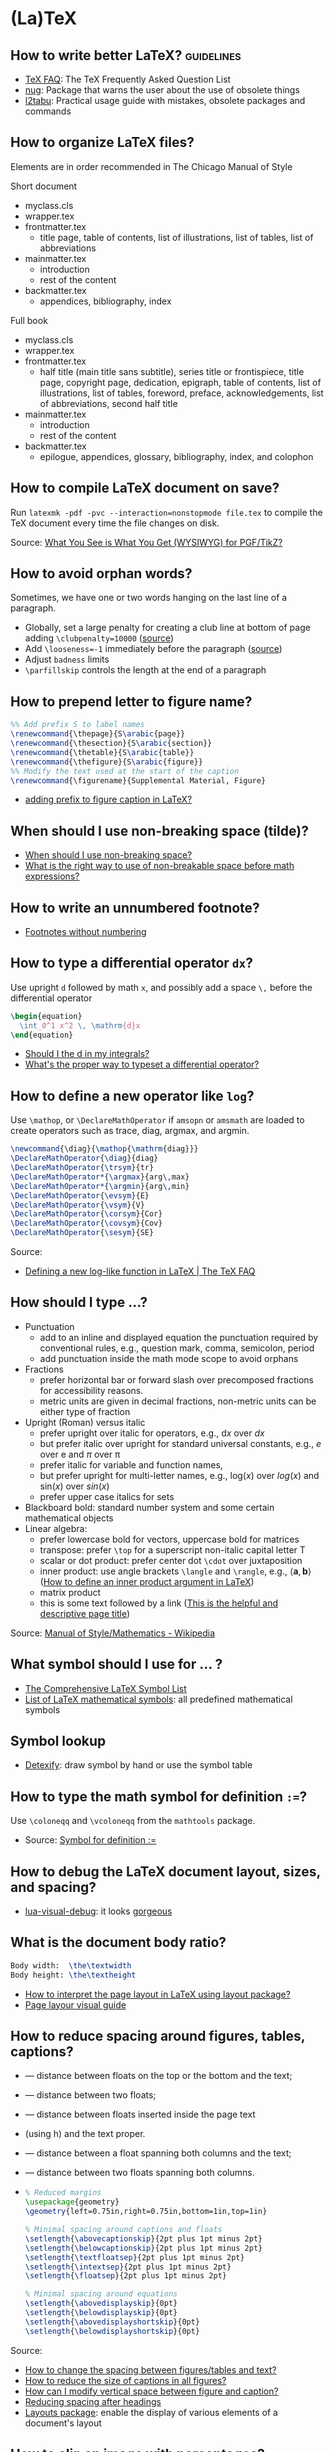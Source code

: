 * (La)TeX

** How to write better LaTeX?                             :guidelines:

   - [[https://texfaq.org/][TeX FAQ]]: The TeX Frequently Asked Question List
   - [[https://www.ctan.org/pkg/nag][nug]]: Package that warns the user about the use of obsolete things
   - [[https://www.ctan.org/pkg/l2tabu-english][l2tabu]]: Practical usage guide with mistakes, obsolete packages and
     commands

** How to organize LaTeX files?

   Elements are in order recommended in The Chicago Manual of Style

   Short document
   - myclass.cls
   - wrapper.tex
   - frontmatter.tex
     - title page, table of contents, list of illustrations, list of tables,
       list of abbreviations
   - mainmatter.tex
     - introduction
     - rest of the content
   - backmatter.tex
     - appendices, bibliography, index

   Full book
   - myclass.cls
   - wrapper.tex
   - frontmatter.tex
     - half title (main title sans subtitle), series title or frontispiece,
       title page, copyright page, dedication, epigraph, table of contents, list
       of illustrations, list of tables, foreword, preface, acknowledgements,
       list of abbreviations, second half title
   - mainmatter.tex
     - introduction
     - rest of the content
   - backmatter.tex
     - epilogue, appendices, glossary, bibliography, index, and colophon

** How to compile LaTeX document on save?

   Run =latexmk -pdf -pvc --interaction=nonstopmode file.tex= to
   compile the TeX document every time the file changes on disk.

   Source: [[https://tex.stackexchange.com/a/24238][What You See is What You Get (WYSIWYG) for PGF/TikZ?]]

** How to avoid orphan words?

   Sometimes, we have one or two words hanging on the last line of a
   paragraph.

   - Globally, set a large penalty for creating a club line at bottom of page
     adding =\clubpenalty=10000= ([[https://mirror.mwt.me/ctan/systems/knuth/dist/tex/texbook.tex][source]])
   - Add ~\looseness=-1~ immediately before the paragraph ([[https://tex.stackexchange.com/a/204087/225233][source]])
   - Adjust =badness= limits
   - =\parfillskip= controls the length at the end of a paragraph

** How to prepend letter to figure name?

   #+begin_src latex
     %% Add prefix S to label names
     \renewcommand{\thepage}{S\arabic{page}}
     \renewcommand{\thesection}{S\arabic{section}}
     \renewcommand{\thetable}{S\arabic{table}}
     \renewcommand{\thefigure}{S\arabic{figure}}
     %% Modify the text used at the start of the caption
     \renewcommand{\figurename}{Supplemental Material, Figure}
   #+end_src

   - [[https://stackoverflow.com/a/50213009/2860744][adding prefix to figure caption in LaTeX?]]

** When should I use non-breaking space (tilde)?

   - [[https://tex.stackexchange.com/a/15555/225233][When should I use non-breaking space?]]
   - [[https://tex.stackexchange.com/a/1797/225233][What is the right way to use of non-breakable space before math expressions?]]

** How to write an unnumbered footnote?

   - [[https://tex.stackexchange.com/a/170512/225233][Footnotes without numbering]]

** How to type a differential operator =dx=?

   Use upright =d= followed by math =x=, and possibly add a space =\,=
   before the differential operator

   #+begin_src latex
     \begin{equation}
       \int_0^1 x^2 \, \mathrm{d}x
     \end{equation}
   #+end_src

   - [[https://tex.stackexchange.com/a/60546/225233][Should I \mathrm the d in my integrals?]]
   - [[https://tex.stackexchange.com/a/14822/225233][What's the proper way to typeset a differential operator?]]

** How to define a new operator like =log=?
   Use =\mathop=, or =\DeclareMathOperator= if =amsopn= or =amsmath= are loaded
   to create operators such as trace, diag, argmax, and argmin.

   #+begin_src latex
     \newcommand{\diag}{\mathop{\mathrm{diag}}}
     \DeclareMathOperator{\diag}{diag}
     \DeclareMathOperator{\trsym}{tr}
     \DeclareMathOperator*{\argmax}{arg\,max}
     \DeclareMathOperator*{\argmin}{arg\,min}
     \DeclareMathOperator{\evsym}{E}
     \DeclareMathOperator{\vsym}{V}
     \DeclareMathOperator{\corsym}{Cor}
     \DeclareMathOperator{\covsym}{Cov}
     \DeclareMathOperator{\sesym}{SE}
   #+end_src

   Source:
   - [[https://texfaq.org/FAQ-newfunction][Defining a new log-like function in LaTeX | The TeX FAQ]]

** How should I type ...?

   - Punctuation
     - add to an inline and displayed equation the punctuation
       required by conventional rules, e.g., question mark, comma,
       semicolon, period
     - add punctuation inside the math mode scope to avoid orphans
   - Fractions
     - prefer horizontal bar or forward slash over
       precomposed fractions for accessibility reasons.
     - metric units are given in decimal fractions, non-metric units
       can be either type of fraction
   - Upright (Roman) versus italic
     - prefer upright over italic for operators,
       e.g., $\mathrm{d}x$ over $dx$
     - but prefer italic over upright for standard universal constants,
       e.g., $e$ over $\mathrm{e}$ and $\pi$ over $\mathrm{\pi}$
     - prefer italic for variable and function names,
     - but prefer upright for multi-letter names, e.g., $\mathrm{log}(x)$
       over $log(x)$ and $\mathrm{sin}(x)$ over $sin(x)$
     - prefer upper case italics for sets
   - Blackboard bold: standard number system and some certain
     mathematical objects
   - Linear algebra:
     - prefer lowercase bold for vectors, uppercase bold for matrices
     - transpose: prefer =\top= for a superscript non-italic capital
       letter T
     - scalar or dot product: prefer center dot =\cdot= over
       juxtaposition
     - inner product: use angle brackets =\langle= and =\rangle=,
       e.g., $\langle \mathbf{a}, \mathbf{b} \rangle$ ([[https://tex.stackexchange.com/a/309027/225233][How to define
       an inner product argument in LaTeX]])
     - matrix product
     - this is some text followed by a link ([[https://tex.stackexchange.com/a/309027/225233][This is the helpful and
       descriptive page title]])

   Source: [[https://en.wikipedia.org/wiki/Wikipedia:Manual_of_Style/Mathematics#Typesetting_of_mathematical_formulae][Manual of Style/Mathematics - Wikipedia]]

** What symbol should I use for ... ?

   - [[http://www.math.toronto.edu/mathit/symbols-letter.pdf][The Comprehensive LaTeX Symbol List]]
   - [[https://oeis.org/wiki/List_of_LaTeX_mathematical_symbols][List of LaTeX mathematical symbols]]: all predefined mathematical symbols

** Symbol lookup

   - [[http://detexify.kirelabs.org/classify.html][Detexify]]: draw symbol by hand or use the symbol table

** How to type the math symbol for definition =:==?

   Use =\coloneqq= and =\vcoloneqq= from the =mathtools= package.

   - Source: [[https://tex.stackexchange.com/a/194353/225233][Symbol for definition :=]]

** How to debug the LaTeX document layout, sizes, and spacing?

   - [[https://ctan.math.washington.edu/tex-archive/macros/luatex/generic/lua-visual-debug/][lua-visual-debug]]: it looks [[https://ctan.math.washington.edu/tex-archive/macros/luatex/generic/lua-visual-debug/doc/sample.pdf][gorgeous]]

** What is the document body ratio?

   #+begin_src latex
     Body width:  \the\textwidth
     Body height: \the\textheight
   #+end_src

   - [[https://tex.stackexchange.com/q/253354/225233][How to interpret the page layout in LaTeX using layout package?]]
   - [[https://i.stack.imgur.com/kOAM5.png][Page layour visual guide]]

** How to reduce spacing around figures, tables, captions?

   - \textfloatsep — distance between floats on the top or the bottom and the text;
   - \floatsep — distance between two floats;
   - \intextsep — distance between floats inserted inside the page text
   - (using h) and the text proper.
   - \dbltextfloatsep — distance between a float spanning both columns and the text;
   - \dblfloatsep — distance between two floats spanning both columns.
   - \captionsetup{font=footnotesize}

     #+begin_src latex
       % Reduced margins
       \usepackage{geometry}
       \geometry{left=0.75in,right=0.75in,bottom=1in,top=1in}

       % Minimal spacing around captions and floats
       \setlength{\abovecaptionskip}{2pt plus 1pt minus 2pt}
       \setlength{\belowcaptionskip}{2pt plus 1pt minus 2pt}
       \setlength{\textfloatsep}{2pt plus 1pt minus 2pt}
       \setlength{\intextsep}{2pt plus 1pt minus 2pt}
       \setlength{\floatsep}{2pt plus 1pt minus 2pt}

       % Minimal spacing around equations
       \setlength{\abovedisplayskip}{0pt}
       \setlength{\belowdisplayskip}{0pt}
       \setlength{\abovedisplayshortskip}{0pt}
       \setlength{\belowdisplayshortskip}{0pt}
     #+end_src

   Source:
   - [[https://tex.stackexchange.com/a/26522/225233][How to change the spacing between figures/tables and text?]]
   - [[https://stackoverflow.com/a/27243065/2860744][How to reduce the size of captions in all figures?]]
   - [[https://tex.stackexchange.com/a/45996/225233][How can I modify vertical space between figure and caption?]]
   - [[https://tex.stackexchange.com/a/53340/225233][Reducing spacing after headings]]
   - [[https://ctan.math.utah.edu/ctan/tex-archive/macros/latex/contrib/layouts/layman.pdf][Layouts package]]: enable the display of various elements of a
     document's layout

** How to clip an image with percentages?

   Use the =adjustbox= package to

   #+begin_src latex
     \adjustbox{trim={.05\width} {.2\height} {0.1\width} {.15\height}, clip}%
     {\includegraphics[width=0.5cm]{cupdot.png}}
   #+end_src

   Source:
   - [[https://tex.stackexchange.com/a/52699][Cropping/Trimming an image with includegraphics by specifying perce...]]

** How to write a good proof in LaTeX?

   - Use the =\proof= environment from the ~amsthm~ package ([[https://texfaq.org/FAQ-proof][source]])
     - Add some text, if needed
     - Begin a =align= environment
       - Use the =aligned= subenvironment within =align=, possibly with a =[t]=
         option, or similar subenvinroments to break long lines ([[https://tex.stackexchange.com/q/74819/225233][source]])
       - Use the =\shortintertext= command from the ~mathtools~ package to write
         short text between lines, or =\intertext= if you prefer larger space
         above and below the math line ([[https://tex.stackexchange.com/a/253913/225233][source]])
       - Use the =\tag= command if you want to refer to a line by a name instead
         of a number

** How to smash all in-line math?

   There is a strong argument for increasing the =linespread= to
   accomodate for =$Y^{(0)}$= if you need to use smash too often. If
   you insist, though, use =\setlength{\lineskiplimit}{-100pt}=

   - [[https://tex.stackexchange.com/a/86902][How does one stop automatic line spacing increases when
     typesetting tall math]]

** How to influence the position of a figure/table?

   - Low-effort approach: load ~\usepackage[section]{placeins}~ and
     set ~h!~ for placement specifiers. It adds a ~\FloatBarrier~
     ([[https://tex.stackexchange.com/a/88659/225233][more]]) at the end of a section to avoid mixing floats and
     sections.
   - [[https://www.latex-project.org/publications/2014-FMi-TUB-tb111mitt-float-placement.pdf][How to influence the position of float environments like figure
     and table in LATEX?]]

** How to fiddle with math font height and width?

   https://paste.xinu.at/m-QzacZr/
   https://paste.xinu.at/m-sHDc/

** How to set a global path for input and graphic files?

   #+begin_src latex
     \makeatletter
     \def\input@path{{/path/to/folder/}}
     % or: \def\input@path{{/path/to/folder/}{/path/to/another/folder/}}
     \makeatother
   #+end_src

   Source: [[https://tex.stackexchange.com/a/24827/225233][\input and absolute paths]]

** How to align table columns without counting them?

   Say you want to align the first column to the left and the rest to
   the right without needing to figure out how many columns the table
   has. You can specify more columns than used, but not vice-versa, as
   in =l*9r= or =l*{99}=. Use brackets for more than one digit.

   #+begin_src latex
     \begin{tabular}{l*{99}r}
       col1 & col2 \\
     \end{tabular}
   #+end_src

** How to add the (sub)section name in the page header?

   #+begin_src latex
     % Add section name in page header
     \usepackage{fancyhdr}
     \fancypagestyle{main}{
       \fancyhf{}
       \renewcommand{\sectionmark}[1]{\markright{\thesection\ ##1}}
       \renewcommand{\subsectionmark}[1]{\markright{\thesubsection\ ##1}}
       \renewcommand{\subsubsectionmark}[1]{\markright{\thesubsubsection\ ##1}}
       \fancyhead[L]{\textsl{\footnotesize{\rightmark}}}
     }
     \pagestyle{main}
   #+end_src

** How to hide section headings?

   #+begin_src latex
     \usepackage{titlesec}

     \makeatletter
     \titleformat{\section}[runin]{}{}{0pt}{\@gobble}
     \titleformat{\subsection}[runin]{}{}{0pt}{\@gobble}

     \makeatother
     \titlespacing{\section}{\parindent}{0pt}{0pt}
     \titlespacing{\subsection}{\parindent}{0pt}{0pt}
   #+end_src

** How to change the caption font size?

   #+begin_src latex
     \usepackage{caption}
     \captionsetup{font=footnotesize}
   #+end_src

** How to include a tex file with multicolumn commands?

   Long story short, you can't call =\input{filename}= before =\multicolumn=.

   #+begin_src latex
     \csname @@input\endcsname filename
   #+end_src

   Source:
   - [[https://tex.stackexchange.com/a/432308/225233][! Misplaced \omit error when inputting table with multicolumn]]

** How to properly compile a LaTeX project?

   Use =latemk file.tex -pdf= and that's it. No need to run multiple
   commands or figure out the right order. Put in a makefile if that's
   your workflow.

   Source: [[https://tex.stackexchange.com/a/40759/225233][how to properly 'make' a latex project?]]

** How to make GitHub compile a document after a push?

   - [[https://github.com/exaexa/better-mff-thesis/blob/b8d46ea25a11972ea9cb08f0b0da7df1a23ad178/.github/workflows/main.yml][GitHub workflow yaml file by exaexa]]

** How to build a custom style?
   - Consider building a class
     - [[https://www.latex-project.org/help/documentation/clsguide.pdf][LATEX2e for class and package writers]] Sec 2.3
     - Example [[https://github.com/exaexa/manurxiv/blob/master/manurxiv.cls#L20][manurxiv/manurxiv.cls at exaexa/manurxiv]]
     - [[https://tex.stackexchange.com/a/132239/225233][documentclass writing - cls file - multiple files]]

   Mix and match (suggestions for a research paper style):

   - Search for accessibility guidelines
   - A base template for inspiration, e.g., [[https://www.overleaf.com/latex/templates/icml2021-template/dsftnbmjgyhv][ICML2021 Template]]
   - Layout, e.g., two columns
   - Portrait pages need to be easy to set up
   - Line numbering
   - Author affiliation need to be easy to set up
   - Short title in header/footer
   - Page number in header/footer
   - Headings need to be easy to spot
   - Text font, e.g., libertinus, palladios, see also [[https://tug.org/FontCatalogue/][The LaTeX Font
     Catalogue]]
   - Math font
   - Load AMS packages
   - Reasonably minimal page margins
   - Reasonably minimal fig/table caption margins
   - Allow for fig/table extending over both columns
   - Appendix need to be easy to set up
   - Appendix fig/table numbering should start with A, e.g., Table A.1
   - Option to hide names and acknowledgments
   - Option for a short table of content on front page
   - Have some basic editing commands
     - Logical markup, see [[https://www.ctan.org/pkg/soul][CTAN: Package soul]] (Manual, Sec 5.1)
     - Note box, see [[https://tex.stackexchange.com/a/59342/225233][How to highlight an entire paragraph?]]
   - Recall that not everyone types in English

** What type of LaTeX commands exist?

   - Author commands
     - typically short, lower case names
     - e.g. =\section=, =\emph=, =\times=
   - Class and package writer commands
     - typically long, CamelCase names
     - e.g., =\InputIfFileExists=, =\RequirePackage=, =\PassOptionsToClass=
   - Internal commands
     - typically contain an @ in their name
     - e.g., =\@tempcnta=, =\@ifnextchar= and =\@eha=
   - Exceptions:
     - =\hbox= is internal
     - =\m@ne=, the constant -1, is for class and package writers

** How to make a class color safe?

   - Issue: when using ={\color{green} text}=, color is restored
     after the final =}=
     - e.g., \setbox0=\hbox{\color{green} ⟨text⟩}
   - Use LaTeX box commands rather than TeX primites
     - =\sbox= rather than =\setbox=
     - =\mbox= rather than =\hbox=
     - =\parbox= or a =minipage= environment rather than =\vbox=
   - Use =\normalcolor= to set regions to main document color rather
     like =\normalfont=

** How to write a custom LaTeX class?

   - Use the =doc= software which comes with LaTeX (see The LaTeX companion)

** Where do I put local LaTeX style files and packages?

   The path of the local folder, and many others, are defined in
   =/etc/texmf/web2c/texmf.cnf=. The default path for local files is =~/texmf=.
   Packages, .tex and .sty files go in =~/texmf/tex/latex=, bibtex style files
   .bst go in =~/texmf/bibtex/bst/=. Finally, run =texhash ~/texmf/= to update
   the database.

   - Source: [[https://www.ias.edu/math/computing/faq/local-latex-style-files][Where can I put local latex style files and packages?]]

** Resources

   - [[https://tobi.oetiker.ch/lshort/lshort.pdf][The Not So Short Introduction to LaTeX2e]]: LaTeX2e in 139 minutes
   - [[https://www.ctan.org/pkg/texbook][The TeXbook]]: an example of the business of writing a book in TeX
   - [[https://www.ctan.org/pkg/texbytopic][TeXbyTopic]]: covers the way TeX works in as much detail as most ordinary
     programmers will ever need to know
   - [[https://www.ams.org/arc/handbook/index.html][AMS Author Handbook]]: include package recommendation, structure, and
     checklist

* BibLaTeX

  - Use biblatex (LaTeX package that format citations) with a biber
    backend (external program that processes bibliography information)
  - [[https://tex.stackexchange.com/a/25702/225233][bibtex vs. biber and biblatex vs. natbib]]

** How to format citations and the bibliography with BibLaTeX?

   #+begin_src latex
     %% references
     \usepackage[
     backend=bibtex,            % Use legacy bibtex backend (biber is better)
     natbib=true,               % Load aliases for citation commands
     citestyle=authoryear-comp, % Inline: Author year, compressed
     maxcitenames=1,            % Inline: max 1 author name
     bibstyle=authoryear,       % Bibliography: Author year
     giveninits=true,           % Bibliography: first and middle name initials
     dashed=false,              % Bibliography: no dash for recurrent authors
     abbreviate=true,           % Bibliography: abbreviate
     maxbibnames=100,           % Bibliography: all author names
     sorting=nyt,               % Bibliography: sort by name, year, title
     isbn=true,                 % Bibliography: print ISBN
     url=false,                 % Bibliography: don't print URL
     doi=true,                  % Bibliography: print DOI
     eprint=false               % Bibliography: don't print eprint information
     ]{biblatex}

     % Bibliography: print authors as "last name, first name"
     \DeclareNameAlias{sortname}{family-given}
   #+end_src

   Source:
   - [[https://tex.stackexchange.com/a/13076/225233][Guidelines for customizing biblatex styles - TeX - LaTeX Stack Exchange]]

** How to bold my name using BibLaTeX?

   This will bold YOURFAMILYNAME in the bibliography but not in the citations.

   #+begin_src latex
     % Bibliography: bold last name
     \usepackage{ifthen}
     \AtBeginBibliography{%
     \renewcommand*{\mkbibnamefamily}[1]{%
       \ifthenelse{\equal{#1}{YOURFAMILYNAM}}{\textbf{#1}}{#1}}
     }
   #+end_src

   Source:
   - [[https://tex.stackexchange.com/a/178875/225233][Make author names bold in bibliography only - TeX - LaTeX Stack Ex...]]
